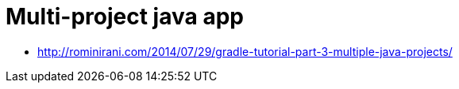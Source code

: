= Multi-project java app

* http://rominirani.com/2014/07/29/gradle-tutorial-part-3-multiple-java-projects/
